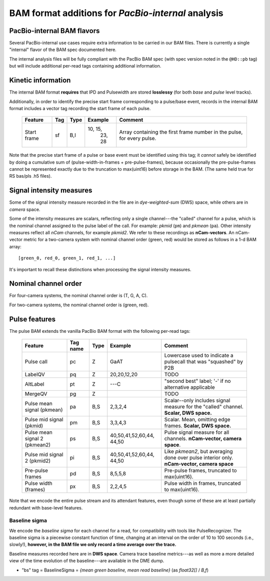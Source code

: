 ===================================================
BAM format additions for *PacBio-internal* analysis
===================================================

.. moduleauthor:: David Alexander, John Nguyen



PacBio-internal BAM flavors
===========================

Several PacBio-internal use cases require extra information to be
carried in our BAM files.  There is currently a single "internal"
flavor of the BAM spec documented here.

The internal analysis files will be fully compliant with the PacBio
BAM spec (with spec version noted in the ``@HD::pb`` tag) but will
include additional per-read tags containing additional information.


Kinetic information
===================

The internal BAM format **requires** that IPD and Pulsewidth are
stored **losslessy** (for both *base* and *pulse* level tracks).

Additionally, in order to identify the precise start frame
corresponding to a pulse/base event, records in the internal BAM
format includes a vector tag recording the start frame of each pulse.

    +-------------+-----+----------+----------+-----------------------------+
    | Feature     | Tag | Type     | Example  | Comment                     |
    +=============+=====+==========+==========+=============================+
    | Start frame | sf  | B,I      | 10, 15,  | Array containing the first  |
    |             |     |          |  23, 28  | frame number in the pulse,  |
    |             |     |          |          | for every pulse.            |
    +-------------+-----+----------+----------+-----------------------------+

Note that the precise start frame of a pulse or base event must be
identified using this tag; it *cannot* safely be identified by doing a
cumulative sum of (pulse-width-in-frames + pre-pulse-frames), because
occasionally the pre-pulse-frames cannot be represented exactly due to
the truncation to max(uint16) before storage in the BAM.  (The same
held true for RS bas/pls .h5 files).


Signal intensity measures
=========================

Some of the signal intensity measure recorded in the file are in
*dye-weighted-sum* (DWS) space, while others are in *camera* space.

Some of the intensity measures are scalars, reflecting only a single
channel---the "called" channel for a pulse, which is the nominal
channel assigned to the pulse label of the call.  For example: *pkmid*
(``pm``) and *pkmean* (``pa``).  Other intensity measures reflect all
`nCam` channels, for example *pkmid2*.  We refer to these recordings
as **nCam-vectors**.  An nCam-vector metric for a two-camera system
with nominal channel order (green, red) would be stored as follows in
a 1-d BAM array::

   [green_0, red_0, green_1, red_1, ...]

It's important to recall these distinctions when processing the signal
intensity measures.


Nominal channel order
=====================

For four-camera systems, the nominal channel order is (T, G, A, C).

For two-camera systems, the nominal channel order is (green, red).


Pulse features
==============


The pulse BAM extends the vanilla PacBio BAM format with the following
per-read tags:


    +---------------------+---------+--------+--------------------+--------------------------------+
    | Feature             | Tag name| Type   |      Example       | Comment                        |
    +=====================+=========+========+====================+================================+
    | Pulse call          | pc      | Z      |        GaAT        | Lowercase used to indicate a   |
    |                     |         |        |                    | pulsecall that was "squashed"  |
    |                     |         |        |                    | by P2B                         |
    +---------------------+---------+--------+--------------------+--------------------------------+
    | LabelQV             | pq      | Z      |    20,20,12,20     | TODO                           |
    +---------------------+---------+--------+--------------------+--------------------------------+
    | AltLabel            | pt      | Z      |        ---C        | "second best" label; '-' if no |
    |                     |         |        |                    | alternative applicable         |
    +---------------------+---------+--------+--------------------+--------------------------------+
    | MergeQV             | pg      | Z      |                    | TODO                           |
    +---------------------+---------+--------+--------------------+--------------------------------+
    | Pulse mean signal   | pa      | B,S    |      2,3,2,4       | Scalar--only includes signal   |
    | (pkmean)            |         |        |                    | measure for the "called"       |
    |                     |         |        |                    | channel.                       |
    |                     |         |        |                    | **Scalar, DWS space.**         |
    +---------------------+---------+--------+--------------------+--------------------------------+
    | Pulse mid signal    | pm      | B,S    |      3,3,4,3       | Scalar.  Mean, omitting edge   |
    | (pkmid)             |         |        |                    | frames.                        |
    |                     |         |        |                    | **Scalar, DWS space.**         |
    +---------------------+---------+--------+--------------------+--------------------------------+
    | Pulse mean signal 2 | ps      | B,S    |  40,50,41,52,60,44,| Pulse signal measure for all   |
    | (pkmean2)           |         |        |  44,50             | channels.                      |
    |                     |         |        |                    | **nCam-vector, camera space**. |
    +---------------------+---------+--------+--------------------+--------------------------------+
    | Pulse mid signal 2  | pi      | B,S    |  40,50,41,52,60,44,| Like `pkmean2`, but averaging  |
    | (pkmid2)            |         |        |  44,50             | done over pulse interior only. |
    |                     |         |        |                    | **nCam-vector, camera space**  |
    +---------------------+---------+--------+--------------------+--------------------------------+
    | Pre-pulse frames    | pd      | B,S    |      8,5,5,8       | Pre-pulse frames, truncated to |
    |                     |         |        |                    | max(uint16).                   |
    +---------------------+---------+--------+--------------------+--------------------------------+
    | Pulse width (frames)| px      | B,S    |      2,2,4,5       | Pulse width in frames,         |
    |                     |         |        |                    | truncated to max(uint16).      |
    +---------------------+---------+--------+--------------------+--------------------------------+


Note that we encode the entire pulse stream and its attendant
features, even though some of these are at least partially redundant
with base-level features.




Baseline sigma
##############

We encode the *baseline sigma* for each channel for a read, for
compatibility with tools like PulseRecognizer.  The baseline sigma is
a piecewise constant function of time, changing at an interval on the
order of 10 to 100 seconds (i.e., slowly!), **however, in the BAM file
we only record a time average over the trace.**

Baseline measures recorded here are in **DWS space**.  Camera trace
baseline metrics---as well as more a more detailed view of the time
evolution of the baseline---are available in the DME dump.


- "bs" tag = BaselineSigma = `{mean green baseline, mean read baseline}`
  (as `float32[]` / `B,f`)

